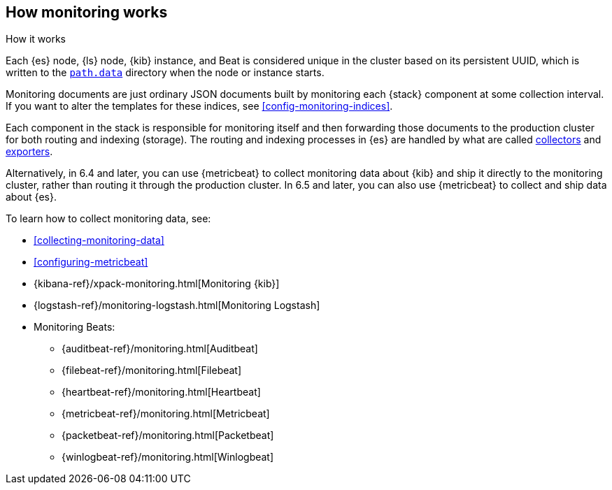 [role="xpack"]
[testenv="basic"]
[[how-monitoring-works]]
== How monitoring works
++++
<titleabbrev>How it works</titleabbrev>
++++ 

Each {es} node, {ls} node, {kib} instance, and Beat is considered unique in the 
cluster based on its persistent UUID, which is written to the
<<path-settings,`path.data`>> directory when the node or instance starts.

Monitoring documents are just ordinary JSON documents built by monitoring each 
{stack} component at some collection interval. If you want to alter the
templates for these indices, see <<config-monitoring-indices>>.

Each component in the stack is responsible for monitoring itself and then 
forwarding those documents to the production cluster for both routing and 
indexing (storage). The routing and indexing processes in {es} are handled by 
what are called <<es-monitoring-collectors,collectors>> and 
<<es-monitoring-exporters,exporters>>. 

Alternatively, in 6.4 and later, you can use {metricbeat} to collect 
monitoring data about {kib} and ship it directly to the monitoring cluster, 
rather than routing it through the production cluster. In 6.5 and later, you 
can also use {metricbeat} to collect and ship data about {es}. 

To learn how to collect monitoring data, see:

* <<collecting-monitoring-data>>
* <<configuring-metricbeat>>
* {kibana-ref}/xpack-monitoring.html[Monitoring {kib}]
* {logstash-ref}/monitoring-logstash.html[Monitoring Logstash]
* Monitoring Beats:
** {auditbeat-ref}/monitoring.html[Auditbeat]
** {filebeat-ref}/monitoring.html[Filebeat]
** {heartbeat-ref}/monitoring.html[Heartbeat]
** {metricbeat-ref}/monitoring.html[Metricbeat]
** {packetbeat-ref}/monitoring.html[Packetbeat]
** {winlogbeat-ref}/monitoring.html[Winlogbeat] 
